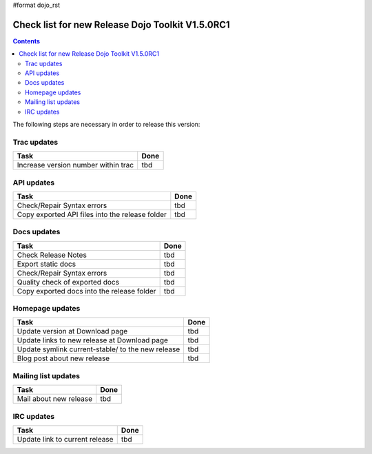#format dojo_rst

Check list for new Release Dojo Toolkit V1.5.0RC1
=================================================

.. contents::
   :depth: 2

The following steps are necessary in order to release this version:


============
Trac updates
============

========================================================  ===================
Task                                                      Done
========================================================  ===================
Increase version number within trac                       tbd
========================================================  ===================


===========
API updates
===========

========================================================  ===================
Task                                                      Done
========================================================  ===================
Check/Repair Syntax errors                                tbd
Copy exported API files into the release folder           tbd
========================================================  ===================


============
Docs updates
============

========================================================  ===================
Task                                                      Done
========================================================  ===================
Check Release Notes                                       tbd
Export static docs                                        tbd
Check/Repair Syntax errors                                tbd
Quality check of exported docs                            tbd
Copy exported docs into the release folder                tbd
========================================================  ===================


================
Homepage updates
================

========================================================  ===================
Task                                                      Done
========================================================  ===================
Update version at Download page                           tbd
Update links to new release at Download page              tbd
Update symlink current-stable/ to the new release         tbd
Blog post about new release                               tbd
========================================================  ===================


====================
Mailing list updates
====================

========================================================  ===================
Task                                                      Done
========================================================  ===================
Mail about new release                                    tbd
========================================================  ===================


===========
IRC updates
===========

========================================================  ===================
Task                                                      Done
========================================================  ===================
Update link to current release                            tbd
========================================================  ===================
